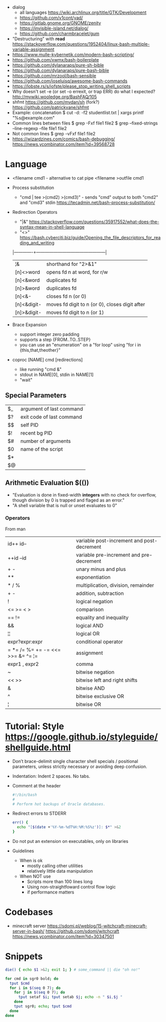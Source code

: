 - dialog
  - all languages https://wiki.archlinux.org/title/GTK/Development
  - https://github.com/v1cont/yad/
  - https://gitlab.gnome.org/GNOME/zenity
  - https://invisible-island.net/dialog/
  - https://github.com/charmbracelet/gum

- "Destructuring" with *read* https://stackoverflow.com/questions/1952404/linux-bash-multiple-variable-assignment
- https://www.mulle-kybernetik.com/modern-bash-scripting/
- https://github.com/xwmx/bash-boilerplate
- https://github.com/dylanaraps/pure-sh-bible
- https://github.com/dylanaraps/pure-bash-bible
- https://github.com/mrzool/bash-sensible
- https://github.com/joseluisq/awesome-bash-commands
- https://lobste.rs/s/iofste/please_stop_writing_shell_scripts
- Why doesn't set -e (or set -o errexit, or trap ERR) do what I expected?
  http://mywiki.wooledge.org/BashFAQ/105
- shfmt
  https://github.com/mvdan/sh
  (fork?) https://github.com/patrickvane/shfmt
- Example: concatenation
  $ cut -d: -f2 studentlist.txt | xargs printf "%s@example.com"
- Common lines between files
  $ grep -Fxf file1 file2
  $ grep --fixed-strings --line-regexp --file file1 file2
- Not common lines
  $ grep -vFxf file1 file2
- https://wizardzines.com/comics/bash-debugging/
  https://news.ycombinator.com/item?id=39568728

* Language

- <filename cmd1              - alternative to cat pipe
  <filename >outfile cmd1

- Process substitution
  - "cmd | tee >(cmd2) >(cmd3)" - sends "cmd" output to both "cmd2" and "cmd3" stdin https://tecadmin.net/bash-process-substitution/

- Redirection Operators
  - "|&" https://stackoverflow.com/questions/35917552/what-does-the-syntax-mean-in-shell-language
  - "<>" https://bash.cyberciti.biz/guide/Opening_the_file_descriptors_for_reading_and_writing
  |-------------+------------------------------------------------|
  | ¦&          | shorthand for "2>&1"                           |
  | [n]<>word   | opens fd n at word, for r/w                    |
  | [n]<&word   | duplicates fd                                  |
  | [n]>&word   | duplicates fd                                  |
  | [n]<&-      | closes fd n (or 0)                             |
  | [n]<&digit- | moves fd digit to n (or 0), closes digit after |
  | [n]>&digit- | moves fd digit to n (or 1)                     |
  |-------------+------------------------------------------------|

- Brace Expansion
  - support integer zero padding
  - supports a step {FROM..TO..STEP}
  - you can use an "enumeration" on a "for loop" using "for i in {this,that,theother}"

- coproc [NAME] cmd [redirections]
  - like running "cmd &"
  - stdout in NAME[0], stdin in NAME[1]
  - "wait"

** Special Parameters

|----+---------------------------|
| $_ | argument of last command  |
| $? | exit code of last command |
| $$ | self PID                  |
| $! | recent bg PID             |
|----+---------------------------|
| $# | number of arguments       |
| $0 | name of the script        |
| $* |                           |
| $@ |                           |
|----+---------------------------|

** Arithmetic Evaluation $(())
- "Evaluation is done in fixed-width *integers* with no check for
   overflow, though division by 0 is trapped and flaged as an error."
- "A shell variable that is null or unset evaluates to 0"
*** Operators
From man
|-----------------------------------+---------------------------------------------|
| id++ id--                         | variable post-increment and  post-decrement |
| ++id --id                         | variable pre-increment and pre-decrement    |
| + -                               | unary minus and plus                        |
| **                                | exponentiation                              |
| * / %                             | multiplication, division, remainder         |
| + -                               | addition, subtraction                       |
|-----------------------------------+---------------------------------------------|
| !                                 | logical negation                            |
| <= >= < >                         | comparison                                  |
| == !=                             | equality and inequality                     |
| &&                                | logical AND                                 |
| ¦¦                                | logical OR                                  |
|-----------------------------------+---------------------------------------------|
| expr?expr:expr                    | conditional operator                        |
| = *= /= %= += -= <<= >>= &= ^= ¦= | assignment                                  |
| expr1 , expr2                     | comma                                       |
|-----------------------------------+---------------------------------------------|
| ~                                 | bitwise negation                            |
| << >>                             | bitwise left and right shifts               |
| &                                 | bitwise AND                                 |
| ^                                 | bitwise exclusive OR                        |
| ¦                                 | bitwise OR                                  |
|-----------------------------------+---------------------------------------------|
* Tutorial: Style https://google.github.io/styleguide/shellguide.html

  - Don’t brace-delimit single character shell specials / positional parameters,
    unless strictly necessary or avoiding deep confusion.
  - Indentation: Indent 2 spaces. No tabs.
  - Comment at the header
    #+begin_src bash
      #!/bin/bash
      #
      # Perform hot backups of Oracle databases.
    #+end_src
  - Redirect errors to STDERR
    #+begin_src bash
      err() {
        echo "[$(date +'%Y-%m-%dT%H:%M:%S%z')]: $*" >&2
      }
    #+end_src
  - Do not put an extension on executables, only on libraries
  - Guidelines
    - When is ok
      * mostly calling other utilities
      * relatively little data manipulation
    - When NOT use
      * Scripts more than 100 lines long
      * Using non-straightfoward control flow logic
      * if performance matters

* Codebases

- minecraft server
  https://sdomi.pl/weblog/15-witchcraft-minecraft-server-in-bash/
  https://github.com/sdomi/witchcraft
  https://news.ycombinator.com/item?id=30347501

* Snippets

#+begin_src bash
  die() { echo $1 >&2; exit 1; } # some_command || die "oh no!"
#+end_src

#+begin_src bash
  for cmd in sgr0 bold; do
    tput $cmd
    for i in $(seq 0 7); do
      for j in $(seq 0 7); do
        tput setaf $i; tput setab $j; echo -n " $i,$j "
      done
      tput sgr0; echo; tput $cmd
    done
  done
#+end_src
